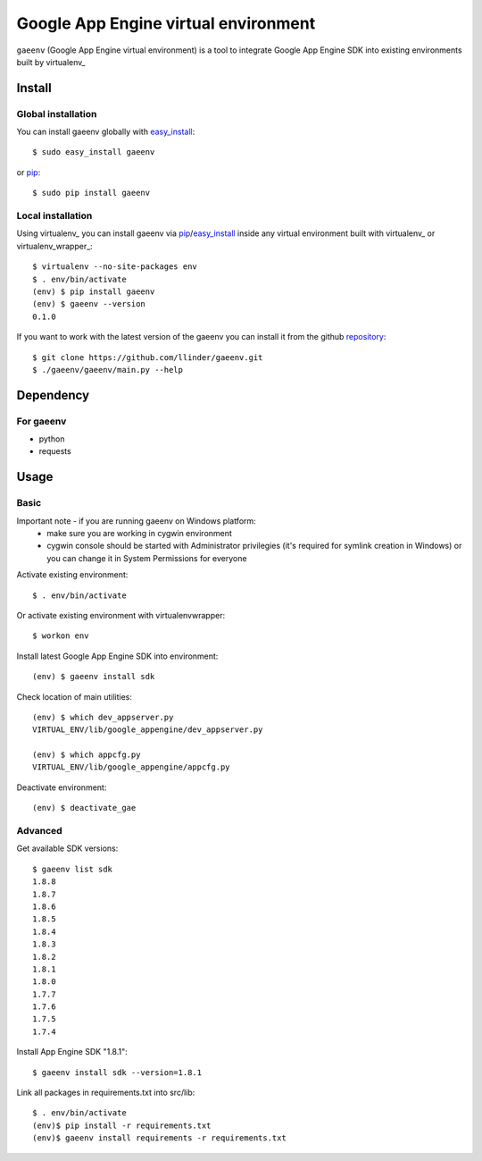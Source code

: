 Google App Engine virtual environment
===========================

``gaeenv`` (Google App Engine virtual environment) is a tool to integrate
Google App Engine SDK into existing environments built by virtualenv_

Install
-------

Global installation
^^^^^^^^^^^^^^^^^^^

You can install gaeenv globally with `easy_install`_::

    $ sudo easy_install gaeenv

or `pip`_::

    $ sudo pip install gaeenv

Local installation
^^^^^^^^^^^^^^^^^^

Using virtualenv_ you can install gaeenv via pip_/easy_install_ inside any 
virtual environment built with virtualenv_ or virtualenv_wrapper_::

    $ virtualenv --no-site-packages env
    $ . env/bin/activate
    (env) $ pip install gaeenv
    (env) $ gaeenv --version
    0.1.0

If you want to work with the latest version of the gaeenv you can 
install it from the github `repository`_::

    $ git clone https://github.com/llinder/gaeenv.git
    $ ./gaeenv/gaeenv/main.py --help

.. _repository: https://github.com/llinder/gaeenv
.. _pip: http://pypi.python.org/pypi/pip
.. _easy_install: http://pypi.python.org/pypi/setuptools


Dependency
----------

For gaeenv
^^^^^^^^^^^

* python
* requests

Usage
-----

Basic
^^^^^
Important note - if you are running gaeenv on Windows platform:
    - make sure you are working in cygwin environment
    - cygwin console should be started with Administrator privilegies (it's required for symlink creation in Windows) or you can change it in System Permissions for everyone

Activate existing environment::

    $ . env/bin/activate

Or activate existing environment with virtualenvwrapper::

    $ workon env

Install latest Google App Engine SDK into environment::

    (env) $ gaeenv install sdk

Check location of main utilities::

    (env) $ which dev_appserver.py
    VIRTUAL_ENV/lib/google_appengine/dev_appserver.py

    (env) $ which appcfg.py
    VIRTUAL_ENV/lib/google_appengine/appcfg.py

Deactivate environment::

    (env) $ deactivate_gae

Advanced
^^^^^^^^

Get available SDK versions::

    $ gaeenv list sdk
    1.8.8
    1.8.7
    1.8.6
    1.8.5
    1.8.4
    1.8.3
    1.8.2
    1.8.1
    1.8.0
    1.7.7
    1.7.6
    1.7.5
    1.7.4    

Install App Engine SDK "1.8.1"::

    $ gaeenv install sdk --version=1.8.1

Link all packages in requirements.txt into src/lib::

    $ . env/bin/activate
    (env)$ pip install -r requirements.txt
    (env)$ gaeenv install requirements -r requirements.txt
